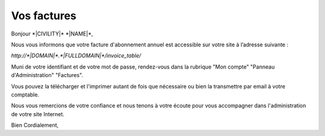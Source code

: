 Vos factures
============

Bonjour \*|CIVILITY|\* \*|NAME|\*,

Nous vous informons que votre facture d'abonnement annuel est accessible sur votre site à l’adresse suivante :

`http://*|DOMAIN|*.*|FULLDOMAIN|*/invoice_table/`

Muni de votre identifiant et de votre mot de passe, rendez-vous dans la rubrique "Mon compte" "Panneau d'Administration" "Factures".

Vous pouvez la télécharger et l'imprimer autant de fois que nécessaire ou bien la transmettre par email à votre comptable.

Nous vous remercions de votre confiance et nous tenons à votre écoute pour vous accompagner dans l'administration de votre site Internet.

Bien Cordialement,

.. _http://*|DOMAIN|*.*|FULLDOMAIN|*: http://*|DOMAIN|*.*|FULLDOMAIN|*
